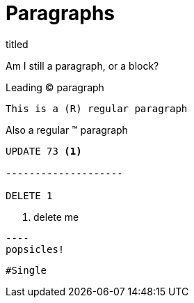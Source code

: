 = Paragraphs

.titled
[.titled]
Am I still a paragraph, or a block?

[.lead]
Leading (C) paragraph

[source#shoo.lead.text-center,ruby]
This is a (R) regular paragraph

[.normal]
Also a regular (TM) paragraph

[literal]
....
UPDATE 73 <1>

--------------------

DELETE 1
....
<1> delete me

....
----
popsicles!
....

[source]
#Single
